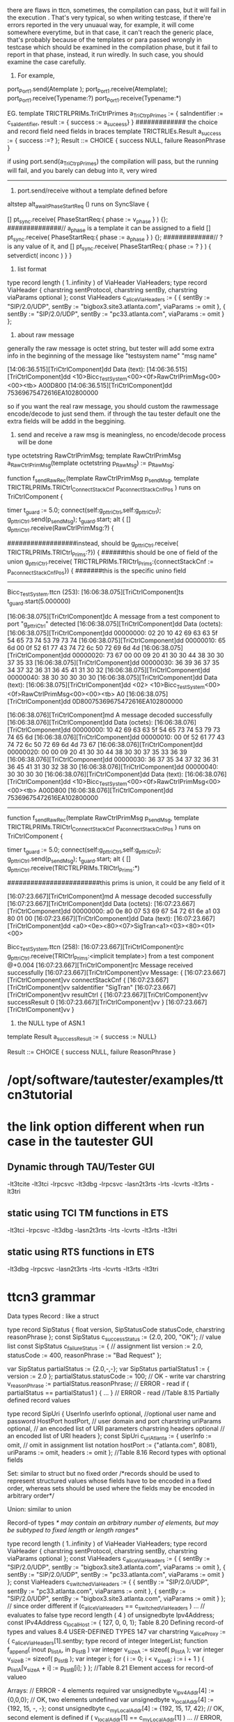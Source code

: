 there are flaws in ttcn, sometimes, the compilation can pass, but it will fail in the execution
. That's very typical, so when writing testcase, if there're errors reported in the very unuaual
way, for example, it will come somewhere everytime, but in that case, it can't reach the generic
place, that's probably because of the templates or para passed wrongly in testcase which should
be examined in the compilation phase, but it fail to report in that phase, instead, it run wiredly. In such case, you should examine the case carefully.

1. For example,

port_Port1.send(Atemplate );
port_Port1.receive(Atemplate); 
port_Port1.receive(Typename:?)
port_Port1.receive(Typename:*)

EG.
template   TRICTRLPRIMs.TriCtrlPrimes a_TriCtrpPrimes := 
{
  saIndentifier := c_saIdentifier,
  result   := { success := a_suceess}
}
############# the choice and record field need fields in  braces 
template   TRICTRLIEs.Result a_success := { success :=? };
Result ::=      CHOICE {
            success  NULL,    
            failure ReasonPhrase
}

if using 
port.send(a_TriCtrpPrimes)
the compilation will pass, but the running will fail, and you barely can debug into it,
very wired

-------------------------------------------------------------------------------

2. port.send/receive without a template defined before
altstep alt_awaitPhaseStartReq () runs on SyncSlave {

[] pt_sync.receive( PhaseStartReq:{ phase := v_phase } )
{};
##############// a_phase is a template it can be assigned to a field
[] pt_sync.receive( PhaseStartReq:{ phase := a_phase } )
{};
#############// ? is any value of it, and 
[] pt_sync.receive( PhaseStartReq:{ phase := ? } ) {
setverdict( inconc )
}
}


3. list format
type record length ( 1..infinity ) of ViaHeader ViaHeaders;
type record ViaHeader {
charstring sentProtocol,
charstring sentBy,
charstring viaParams optional
};
const ViaHeaders c_aliceViaHeaders :=
{ { sentBy := "SIP/2.0/UDP",
sentBy := "bigbox3.site3.atlanta.com",
viaParams := omit
},
{ sentBy := "SIP/2.0/UDP",
sentBy := "pc33.atlanta.com",
viaParams := omit
}
};

4. about raw message
generally the raw message is octet string, but tester will add some extra info in the 
beginning of the message 
like "testsystem name" "msg name"

[14:06:36.515][TriCtrlComponent]dd Data (text):
[14:06:36.515][TriCtrlComponent]dd     <10>Bicc_TestSystem<00><0f>RawCtrlPrimMsg<00><00><tb> A00D800
[14:06:36.515][TriCtrlComponent]dd     75369675472616EA102800000

so if you want the real raw message, you should custom the rawmessage encode/decode to just send them.
if through the tau tester default one the extra fields will be addd in the beggining.

  
5. send and receive a raw msg is meaningless, no encode/decode process will be done
type octetstring RawCtrlPrimMsg;
template RawCtrlPrimMsg a_RawCtrlPrimMsg(template octetstring p_RawMsg) := p_RawMsg;

 function f_sendRawRec(template RawCtrlPrimMsg p_sendMsg,
template TRICTRLPRIMs.TRICtrl_ConnectStackCnf p_a_connectStackCnfPos
  )  runs on TriCtrlComponent {

    timer t_guard := 5.0;
    connect(self:g_pt_triCtrl,self:g_pt_triCtrl);
    g_pt_triCtrl.send(p_sendMsg);
   t_guard.start;
    alt {
          [] g_pt_triCtrl.receive(RawCtrlPrimMsg:?) {

##################instead, should be
 g_pt_triCtrl.receive( TRICTRLPRIMs.TRICtrl_Prims:?}) {
######this should be one of field of the union
 g_pt_triCtrl.receive( TRICTRLPRIMs.TRICtrl_Prims:{connectStackCnf := p_a_connectStackCnfPos}) {
#######this is the specific unino field

-------------------------------------------- 
Bicc_TestSystem.ttcn (253):
[16:06:38.075][TriCtrlComponent]ts t_guard.start(5.000000)

[16:06:38.075][TriCtrlComponent]dc A message from a test component to port "g_pt_triCtrl" detected
[16:06:38.075][TriCtrlComponent]dd Data (octets):
[16:06:38.075][TriCtrlComponent]dd     00000000: 02 20 10 42 69 63 63 5f 54 65 73 74 53 79 73 74
[16:06:38.075][TriCtrlComponent]dd     00000010: 65 6d 00 0f 52 61 77 43 74 72 6c 50 72 69 6d 4d
[16:06:38.075][TriCtrlComponent]dd     00000020: 73 67 00 00 09 20 41 30 30 44 38 30 30 37 35 33
[16:06:38.075][TriCtrlComponent]dd     00000030: 36 39 36 37 35 34 37 32 36 31 36 45 41 31 30 32
[16:06:38.075][TriCtrlComponent]dd     00000040: 38 30 30 30 30 30
[16:06:38.075][TriCtrlComponent]dd Data (text):
[16:06:38.075][TriCtrlComponent]dd     <02> <10>Bicc_TestSystem<00><0f>RawCtrlPrimMsg<00><00><tb> A0
[16:06:38.075][TriCtrlComponent]dd     0D80075369675472616EA102800000

[16:06:38.076][TriCtrlComponent]md A message decoded successfully
[16:06:38.076][TriCtrlComponent]dd Data (octets):
[16:06:38.076][TriCtrlComponent]dd     00000000: 10 42 69 63 63 5f 54 65 73 74 53 79 73 74 65 6d
[16:06:38.076][TriCtrlComponent]dd     00000010: 00 0f 52 61 77 43 74 72 6c 50 72 69 6d 4d 73 67
[16:06:38.076][TriCtrlComponent]dd     00000020: 00 00 09 20 41 30 30 44 38 30 30 37 35 33 36 39
[16:06:38.076][TriCtrlComponent]dd     00000030: 36 37 35 34 37 32 36 31 36 45 41 31 30 32 38 30
[16:06:38.076][TriCtrlComponent]dd     00000040: 30 30 30 30
[16:06:38.076][TriCtrlComponent]dd Data (text):
[16:06:38.076][TriCtrlComponent]dd     <10>Bicc_TestSystem<00><0f>RawCtrlPrimMsg<00><00><tb> A00D800
[16:06:38.076][TriCtrlComponent]dd     75369675472616EA102800000

------------------------------------
function f_sendRawRec(template RawCtrlPrimMsg p_sendMsg,
template TRICTRLPRIMs.TRICtrl_ConnectStackCnf p_a_connectStackCnfPos
  )  runs on TriCtrlComponent {

    timer t_guard := 5.0;
    connect(self:g_pt_triCtrl,self:g_pt_triCtrl);
    g_pt_triCtrl.send(p_sendMsg);
   t_guard.start;
    alt {
          [] g_pt_triCtrl.receive(TRICTRLPRIMs.TRICtrl_Prims:*)


########################this prims is union, it could be any field of it


[16:07:23.667][TriCtrlComponent]md A message decoded successfully
[16:07:23.667][TriCtrlComponent]dd Data (octets):
[16:07:23.667][TriCtrlComponent]dd     00000000: a0 0e 80 07 53 69 67 54 72 61 6e a1 03 80 01 00
[16:07:23.667][TriCtrlComponent]dd Data (text):
[16:07:23.667][TriCtrlComponent]dd     <a0><0e><80><07>SigTran<a1><03><80><01><00>


Bicc_TestSystem.ttcn (258):
[16:07:23.667][TriCtrlComponent]rc g_pt_triCtrl.receive(TRICtrl_Prims:<implicit template>) from a test component   @+0.004
[16:07:23.667][TriCtrlComponent]rc Message received successfully
[16:07:23.667][TriCtrlComponent]vv Message: {
[16:07:23.667][TriCtrlComponent]vv     connectStackCnf {
[16:07:23.667][TriCtrlComponent]vv         saIdentifier "SigTran"
[16:07:23.667][TriCtrlComponent]vv         resultCtrl {
[16:07:23.667][TriCtrlComponent]vv             successResult 0
[16:07:23.667][TriCtrlComponent]vv         }
[16:07:23.667][TriCtrlComponent]vv     }

6. the NULL type of ASN.1
template Result a_successResult := { success := NULL}

Result ::=      CHOICE {
            success  NULL,    
            failure ReasonPhrase
}



* /opt/software/tautester/examples/ttcn3tutorial
*  the link option different when run case in the tautester GUI
** Dynamic through TAU/Tester GUI
 -lt3tcite -lt3tci -lrpcsvc  -lt3dbg -lrpcsvc  -lasn2t3rts -lrts -lcvrts  -lt3rts     -lt3tri
** static using TCI TM functions in ETS
            -lt3tci -lrpcsvc  -lt3dbg           -lasn2t3rts -lrts -lcvrts  -lt3rts     -lt3tri
** static using RTS functions in ETS
                              -lt3dbg -lrpcsvc  -lasn2t3rts -lrts -lcvrts  -lt3rts  -lt3tri

* ttcn3 grammar
Data types
Record :  like a struct

type record SipStatus {
float version,
SipStatusCode statusCode,
charstring reasonPhrase
};
const SipStatus c_successStatus := {2.0, 200, "OK"}; // value list
const SipStatus c_failureStatus := { // assignment list
version := 2.0,
statusCode := 400,
reasonPhrase := "Bad Request"
};

var SipStatus partialStatus := {2.0,-,-};
var SipStatus partialStatus1 := {
version := 2.0
};
partialStatus.statusCode := 100; // OK - write
var charstring v_reasonPhrase := partialStatus.reasonPhrase; // ERROR - read
if ( partialStatus == partialStatus1 ) { ... } // ERROR - read
//Table 8.15 Partially defined record values

type record SipUri {
UserInfo userInfo optional, //optional user name and password
HostPort hostPort, // user domain and port
charstring uriParams optional, // an encoded list of URI parameters
charstring headers optional // an encoded list of URI headers
};
const SipUri c_uriAtlanta := {
userInfo := omit, // omit in assignment list notation
hostPort := {"atlanta.com", 8081},
uriParams := omit,
headers := omit
};
//Table 8.16 Record types with optional fields

Set: similar to struct but no fixed order
/*records should be
used to represent structured values whose fields have to be encoded in a fixed order,
whereas sets should be used where the fields may be encoded in arbitrary order*/

Union: similar to union

Record-of types
/* may contain an 
arbitrary number of elements, but may be subtyped to fixed length or length ranges*/

type record length ( 1..infinity ) of ViaHeader ViaHeaders;
type record ViaHeader {
charstring sentProtocol,
charstring sentBy,
charstring viaParams optional
};
const ViaHeaders c_aliceViaHeaders :=
{ { sentBy := "SIP/2.0/UDP",
sentBy := "bigbox3.site3.atlanta.com",
viaParams := omit
},
{ sentBy := "SIP/2.0/UDP",
sentBy := "pc33.atlanta.com",
viaParams := omit
}
};
const ViaHeaders c_switchedViaHeaders :=
{ { sentBy := "SIP/2.0/UDP",
sentBy := "pc33.atlanta.com",
viaParams := omit
},
{ sentBy := "SIP/2.0/UDP",
sentBy := "bigbox3.site3.atlanta.com",
viaParams := omit
}
};
// since order different
if (c_aliceViaHeaders == c_switchedViaHeaders ) ... // evaluates to false
type record length ( 4 ) of unsignedbyte Ipv4Address;
const IPv4Address c_localHost := { 127, 0, 0, 1};
Table 8.20 Defining record-of types and values
8.4 USER-DEFINED TYPES 147
var charstring v_aliceProxy := { c_aliceViaHeaders[1].sentby;
type record of integer IntegerList;
function f_append( inout p_listA, in p_listB )
var integer v_sizeA := sizeof( p_listA );
var integer v_sizeB := sizeof( p_listB );
var integer i;
for ( i := 0; i < v_sizeB; i := i + 1 ) {
p_listA[v_sizeA + i] := p_listB[i];
}
};
//Table 8.21 Element access for record-of valueo


Arrays:
// ERROR - 4 elements required
var unsignedbyte v_ipv4Addr[4] := {0,0,0};
// OK, two elements undefined
var unsignedbyte v_localAddr[4] := {192, 15, -, -};
const unsignedbyte c_myLocalAddr[4] := {192, 15, 17, 42};
// OK, second element is defined
if ( v_localAddr[1] == c_myLocalAddr[1] ) ...
// ERROR, v_localAddr not fully defined
if ( v_localAddr == c_myLocalAddr ) ...
v_localAddr[2] := 0;
v_localAddr[3] := 100;
if ( v_localAddr == c_myLocalAddr ) ... // OK now
Table 8.23 Partially defined arrays
=====================================
function func_name(...para) runs on comp_name return type_name
{

}
testcase tc_name() runs on comp_name system sys_name
{
  func_name(..para);
}

type port SubPort_name message {
     inout subMsg_type;
};

type component ChengduComp {
     port SubPort_name pt_cd
}
//port is owned by a component:

/* A port of a test component is mapped to a port of the test system interface by using
the map operation. 
*/
map(self:pt_cd,system:pt_cd);
/*
The ports of test components can be connected directly to exchange messages
between the two test components. The operation to connect two ports is connect.
The parameters are similar to the map operation. However, whereas in the map
operation one of the component references must be system, in a connect statement
both references are referring to test components and not to the test system interface.
*/
connect(self:pt_cd, self:pt_cd);


///////////////////
//module parameters work like constants, which can be
//overwritten externally by the test system user upon test system execution

module mod_name
{
  import from mod_name all;
  import from mod_name2 {
  type typename;
  function func_name;
  modulepar mdp_name;
  };

}
/* template  example */ 
type record Request 
{
  integer  msg
}
//Request it a record type which has only one integer member 
type union ChengDuMsg
{
   Request  request
}
//ChengDuMsg is a union type which has a Request member
 template ChengDuMsg a_ChengDuMsg_Request
/*this p_Request can be regard as a parameter  */
   ( template integer p_Request ) :=
   {
      request := 
      {
        msg := p_Request
      }
   }
// to template a var a_ChengDuMsg_Request of type ChengDuMsg

template ChengDuMsg p_sendMsg := a_ChengDuMsg_Request(0)
template ChengDuMsg p_receiveMsg := a_ChengDuMsg_Request(?)

/*Templates can be passed as in parameters to functions, test cases, and so on. In
this case, the parameter must be defined with the additional keyword template;
otherwise, only values can be passed.*/
function f_sendReceive( template ChengDuMsg p_sendMsg,
                          template ChengDuMsg p_recMsg ) runs on ChengduComp {
    timer t_guard := 3.0;
    connect(self:pt_cd, self:pt_cd);   //connect the ports of itself, so it's a loop
    pt_cd.send(p_sendMsg);
    t_guard.start;
    alt {
      [] pt_cd.receive(p_recMsg) {
        setverdict(pass);
        t_guard.stop;
      }
      [] pt_cd.receive {
        setverdict(fail);
        t_guard.stop;
      }
      [] t_guard.timeout {
        setverdict(inconc);
      }
    }
    disconnect(self:pt_cd, self:pt_cd);  //disconnet, can't be map/unmap for one of port in map must be system
  }

  testcase tc_loop() runs on ChengDuComp system TSI {

    f_sendReceive ( a_ChengDuMsg_Request(0), a_ChengDuMsg_Request(?) );

  }

=============================================================
The concept of ports
Message exchange via ports. 
type port All port message
{ inout all
};    /*all kinds of message can be send/recive via this port*/
type port Request message {
out Ticket
};   /*the message type is Ticket, and this port could only send the message not receive the messae.*/
type charstring Ticket ("A","B","C");
template Ticket a_ticketA := "A";
template Ticket 2_ticket := ("B", "C");
var Ticket v_retticket;
pt_Request.send(a_ticketA );  //this will send a message of Type Ticket "A"
pt_Ticket.receive(2_ticket) -> value v_retticket;  
 //this will block until it receive a Type Ticket "A" or "B" in the head of
//message queue, if there's a "C" in the head, then a "B" in the message queue, this operation will
//block also , when get the right type and value of messae Ticket, this message will be removed from the message
//queue.and this message will be redirection to variable v_retticket.
//the receive operation can be used without a parameter
//as in pt_cash.receive. Note that in this case value redirection is not possible

pt_Ticket.check(2_ticket) -> value v_retticket;  
/*this check operation is similar to receive except that it won't remove the message when it get the 
right type and value messae*/

Receive on Several Ports
any port.receive;
any port.receive( ? );
any port.receive( a_coinAny);
any port.receive(?)  ->value v_returnedCash;  //type error

Default altsetps
altstep alt_receiveAny() runs on TVMTester{
 []  any port.receive {
          setverdict(fail)
   };
};
testcase casename() runs on TVMTester
{
   var default v_defaultRef;
   .......
   v_defalultRef := activate(alt_receiveAny());
   /*set the default altsetp for subsequent two alt statements*/
   alt{
     [] pt_ticket.receive( a_ticketA) {
          alt{
 	    [] alt_cash(v_returnedCashAmount){};
            [] alt_timeGuard(t_gurad) {}
           }
       };
     [] alt_timeGuard (t_guard) {}
    };		
   /* any unexpected message received via the ports in componet TMVTester that can receive messages can end the two alts statement*/ 
   deactivate (v_defaultRef);
}
///////////////////////the subsequent slip is the same function with the above one
alt {
[] pt_ticket.receive( a_ticketA ) {
alt {
// expect cash and return the amount of money
[] alt_cash( v_returnedCashAmount ) {};
// guard against infinite waiting
[] alt_timeGuard( t_guard ) {};
// the default as explicit altstep
[] alt_receiveAny() {}
}
};
[] alt_timeGuard( t_guard ) {}
// the default as explicit altstep
[] alt_receiveAny() {}
};
//////////////////////
=====================================================

/*The modulization of a protocol/interface, component named after the protocol which is running on the interface
between two NE(network element).


*/
//the protocol Message definition
module ChengDuMessages {
   import from NokiaBasicTypesAndValues all;
   type record Request {
     integer                   msg
     }
}
//Template the message with some parameter
module ChengDuTemplates {
  import from ChengDuMessages all;
  import from ChengDuTypes all;
  template ChengDuMsg a_ChengDuMsg_Request
  ( template integer p_Request ) :=
  {
    request := {
      msg := p_Request
    }
  }
}

//component and ports definiton and map the ports
module TestSystem
{
   import from ChengDuMessage;
   type port SubPort_name message {
       inout subMsg_type;
  };
     type component ChengduComp {
    port SubPort pt_cd
  }
  function f_mapChengdu()  
  runs on ChengduComp {
    map(self:pt_cd,system:pt_cd);
  }
  function f_unmapChengdu()
  runs on ChengduComp {
    unmap(self:pt_cd,system:pt_cd);
}

//testcases definiton, start to drive
module TestCases {
import from ProtocolTypes all;
import from ProtocolTemplates all;
import from TestSystem all;
import from TestSuiteMPs { modulepar all };
import from Functions all;
// configuration and may then invoke other "Functions" to drive
// the interaction with the SUT
//the loop testcase is testing for coding and decoding under the layer of Message
testcase tc_loop() runs on ChengDuComp system TSI {
     f_sendReceive ( a_ChengDuMsg_Request(0), a_ChengDuMsg_Request(?) );
   }
 testcase ... runs on ChengDuComp system ..{
}
//the mirror testcase is testing for the whole system(including SA and Stack layer)
testcase tc_ChengDu_Mirror_A() runs on MTC system TSI {
//create the two componets vars with the same component type
     var ChengDuComp PTC_cd := ChengDuComp.create;
     var ChengDuComp PTC_cdm := ChengDuComp.create;
     var SyncPointList v_SyncPointList := {"init",c_poSyncPoint};
//start the function in var component
     PTC_cd.start(f_cd());
     PTC_cdm.start(f_cdm());
     f_serverSyncClientsAndStop(2,{"init","connected",c_poSyncPoint});
     setverdict(pass);
     }
}
// control all the flow of the testing
module TestControl{
  import from TestCases {testcase all };

}
===================================================================
         MTC(Main Test Component)
         /*creating the parallel test components and collect the individual verdicts and calculate a */
MTC extends BaseComp{}
BaseComp extends CommSyncComp ...
CommSyncComp{
SyncPoint syncpoint
}
PTC(procedure test component)   


=================================
//Test systems
Codecs: The message need to be encoded into some format that is understood by the SUT before sent

SUT adaptation:all message exchages in the abstract test suit are defined as operations referring to a specific
port. the mapping of port is the real connection between test case and SA.

Platform adaptation: timer function in different OS

Test management: specify the order in which the test suite should be executed.



===============================
A methodology for conformance testing [ISO9646]. According to this methodology,
test cases should be split into three parts: a preamble preparing the test system and
the SUT for the actual test, a testbody describing the actual test, and a postamble
returning the SUT to a well-defined state.






the component relationship
+++++++++++++++++++++++++++++
 type component IpRouterTSI extends IprComp, TelnetComp, ExtSyncComp, GtpV1Comp, GtpV2Comp, TrafficaComp, S1apComp, DiameterComp, RanapComp, MapComp, SgsapComp, BssappComp, GbComp, Lip2Comp, CapComp, Lip1Comp, ChinaLIComp, SbcComp,
SctpRemoteComp
    {}
    // alias for IpRouterTSI component def
    type component TSI extends IpRouterTSI {}

   type component MTC extends BaseComp { }
 type component BaseComp extends IprComp, CMcomp, CommSyncComp, TelnetComp, ExtSyncComp
 type component CommSyncComp {
          var  StringStack v_stateStack:= c_initStringStack;
          port SyncPort syncSendPort;
          port SyncPort syncPort;
....}
type component ExtSyncComp
  {
    var ExtSyncIntComp  g_v_extSyncPoint   := null;

    port ExtSyncPort pt_extSync;
    port ExtSyncPort pt_extSyncPoint; // towards external sync point
....}

 type component TrafficaComp {
 type component TRAFComp extends BaseComp, TrafficaComp, UdpTcpComp {
  function f_mapTraffica() runs on TrafficaComp {
    map(self:pt_traffica,system:pt_traffica);
  }
--------------------------------------
 //mirror case
   testcase tc_TrafficaMirror() runs on MTC system TSI {
    var TRAFComp  traf  := TRAFComp.create("TRAFFICA");
    var TRAFComp  mME  := TRAFComp.create("MME");

    var SyncPointList v_SyncPointList := {"init", "postAmble"};

    traf.start( f_traffica () );
    mME.start( f_trafficaMme () );

    f_serverSyncClientsAndStop(2,v_SyncPointList);
  }

  function f_traffica () runs on TRAFComp {
    var FncRetCode v_ret := e_success;
    f_connect4SelfOrClientSync();
    f_preamble_Traffica( mp_udpIpAddrTraffica,     mp_udpPortNumberTraffica,
                         mp_udpIpAddrTrafficaMME , mp_udpPortNumberTrafficaMME );
    f_selfOrClientSyncAndVerdict("init",v_ret);
    f_sleep(1.5);
    pt_traffica.send ( a_HeartBeat(17,
....}
+++++++++++++++++++++




